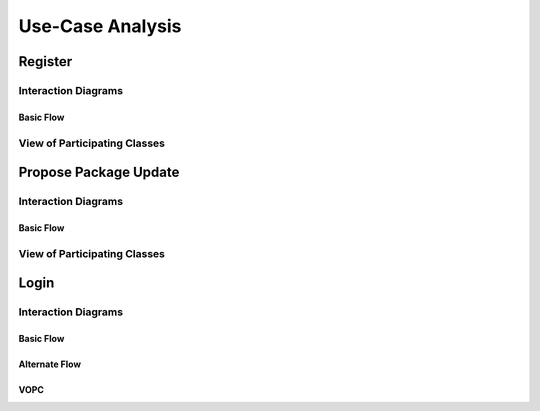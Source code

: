 Use-Case Analysis
=================

Register
--------

Interaction Diagrams
^^^^^^^^^^^^^^^^^^^^

Basic Flow
""""""""""

.. uml::
   
   autonumber "#: //"
   autoactivate on
   hide footbox
   
   actor Contributor
   boundary "Registration Form" as RF
   control "Registration Controller" as RC
   entity Database

   activate Contributor
   Contributor -> RF : request register
   RF -> RF : prompt registration field
   deactivate RF

   Contributor -> RF : register(input)
   RF -> RC : request input verification
   RC -> Database : verify input
   Database --> RC : return verification result

   RC -> Database : add new account 
   deactivate Database
   deactivate RC
   deactivate RF
   deactivate Contributor

View of Participating Classes
^^^^^^^^^^^^^^^^^^^^^^^^^^^^^

.. uml::

   class RegistrationForm <<boundary>> {
      // request register()
      // prompt registration field()
      // register(input)
   }

   class RegistrationController <<control>> {
      // request input verification()
      // return verification result()
   }

   class Database <<entity>> {
      // verify input()
      // add new account()
   }

   RegistrationForm "0..*" -- "1" RegistrationController
   RegistrationController "1" -- "1" Database

Propose Package Update
----------------------

Interaction Diagrams
^^^^^^^^^^^^^^^^^^^^

Basic Flow
""""""""""

.. uml::

   autonumber "#: //"
   autoactivate on
   hide footbox

   actor Contributor
   boundary ProposalForm
   control ProposalController
   entity MetadataSystem
   boundary NotificationSystem

   activate Contributor
   Contributor -> ProposalForm : create package update proposal()
   ProposalForm -> ProposalForm : prompt for package names()
   ProposalForm -> ProposalForm : prompt for update(package)
   ProposalForm -> ProposalController : add proposal(updates)
   ProposalController -> MetadataSystem : check for conflicts(updates)
   ProposalController -> NotificationSystem : notify maintainers for reviews(updates)
   deactivate NotificationSystem
   deactivate MetadataSystem
   deactivate ProposalController
   deactivate ProposalForm
   deactivate Contributor

View of Participating Classes
^^^^^^^^^^^^^^^^^^^^^^^^^^^^^

.. uml::

   class ProposalForm <<boundary>> {
      // create package update proposal()
      // prompt for package names()
      // prompt for update(package)
   }

   class ProposalController <<control>> {
      // add proposal(updates)
   }

   class MetadataSystem <<entity>> {
      // check for conflicts(updates)
   }

   class NotificationSystem <<boundary>> {
      // notify maintainers for reviews(updates)
   }

   ProposalForm "0..*" -- "1" ProposalController
   ProposalController "1" -- "1" MetadataSystem
   ProposalController "1" -- "1" NotificationSystem
   
Login
--------

Interaction Diagrams
^^^^^^^^^^^^^^^^^^^^

Basic Flow
""""""""""

.. uml::

   autonumber "#: //"
   autoactivate on
   hide footbox

   actor user
   boundary loginform
   control logincontroller
   entity account
	
   user -> loginform: access
   loginform -> loginform : display request
   user -> loginform : input
   loginform -> logincontroller : send account info
   logincontroller -> account :  verification request
   account->logincontroller: return verification result
   logincontroller -> loginform : allow access
   loginform -> loginform : display access
   deactivate account
   deactivate logincontroller
   deactivate loginform
   deactivate user

Alternate Flow
""""""""""

.. uml::

   actor user
   boundary loginform
   control logincontroller
   entity account

   user -> loginform:access
   loginform -> loginform: display request
   user -> loginform: input
   loginform -> logincontroller: send account info
   logincontroller->account:verify request
   account->logincontroller:return verification result
   logincontroller->loginform:send error
   loginform->loginform:display request
   loginform->loginform:display error
   user->loginform:cancel

VOPC
""""""""""

.. uml::
   
   user(actor) .. login(boundary)..logincontroller(control)..account(entity)
   class user(actor){
   username
   password
   input()
   cancel()
   access()
   }

   class login(boundary){
   display request()
   display error()
   send account info()
   display access()
   }

   class logincontroller(control){
   verify request()
   allow access()
   send error()
   allow access()
   }
   
   class account(entity){
   return verification result()
   }
